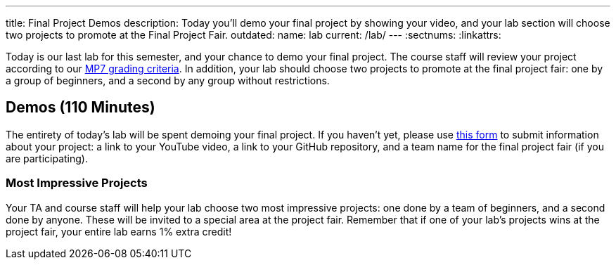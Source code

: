 ---
title: Final Project Demos
description:
  Today you'll demo your final project by showing your video, and your lab
  section will choose two projects to promote at the Final Project Fair.
outdated:
  name: lab
  current: /lab/
---
:sectnums:
:linkattrs:

[.lead]
//
Today is our last lab for this semester, and your chance to demo your final
project.
//
The course staff will review your project according to our
//
link:/MP/2018/spring/7#grading[MP7 grading criteria].
//
In addition, your lab should choose two projects to promote at the final project
fair: one by a group of beginners, and a second by any group without
restrictions.

[[demos]]
== Demos [.text-muted]#(110 Minutes)#

The entirety of today's lab will be spent demoing your final project.
//
If you haven't yet, please use
//
https://goo.gl/forms/0PmlPycCXmjDxhri2[this form]
//
to submit information about your project: a link to your YouTube
video, a link to your GitHub repository, and a team name for the final project
fair (if you are participating).

=== Most Impressive Projects

Your TA and course staff will help your lab choose two most impressive projects:
one done by a team of beginners, and a second done by anyone.
//
These will be invited to a special area at the project fair.
//
Remember that if one of your lab's projects wins at the project fair, your
entire lab earns 1% extra credit!


// vim: ts=2:sw=2:et

